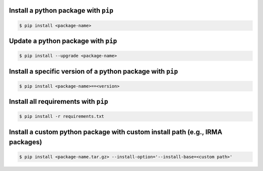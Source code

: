 Install a python package with ``pip``
`````````````````````````````````````

.. code-block:: bash
  
   $ pip install <package-name>


Update a python package with ``pip``
````````````````````````````````````

.. code-block:: bash

   $ pip install --upgrade <package-name>


Install a specific version of a python package with ``pip``
```````````````````````````````````````````````````````````

.. code-block:: bash

   $ pip install <package-name>==<version>


Install all requirements with ``pip``
`````````````````````````````````````

.. code-block:: bash

   $ pip install -r requirements.txt


Install a custom python package with custom install path (e.g., IRMA packages)
``````````````````````````````````````````````````````````````````````````````

.. code-block:: bash

   $ pip install <package-name.tar.gz> --install-option='--install-base=<custom path>'

